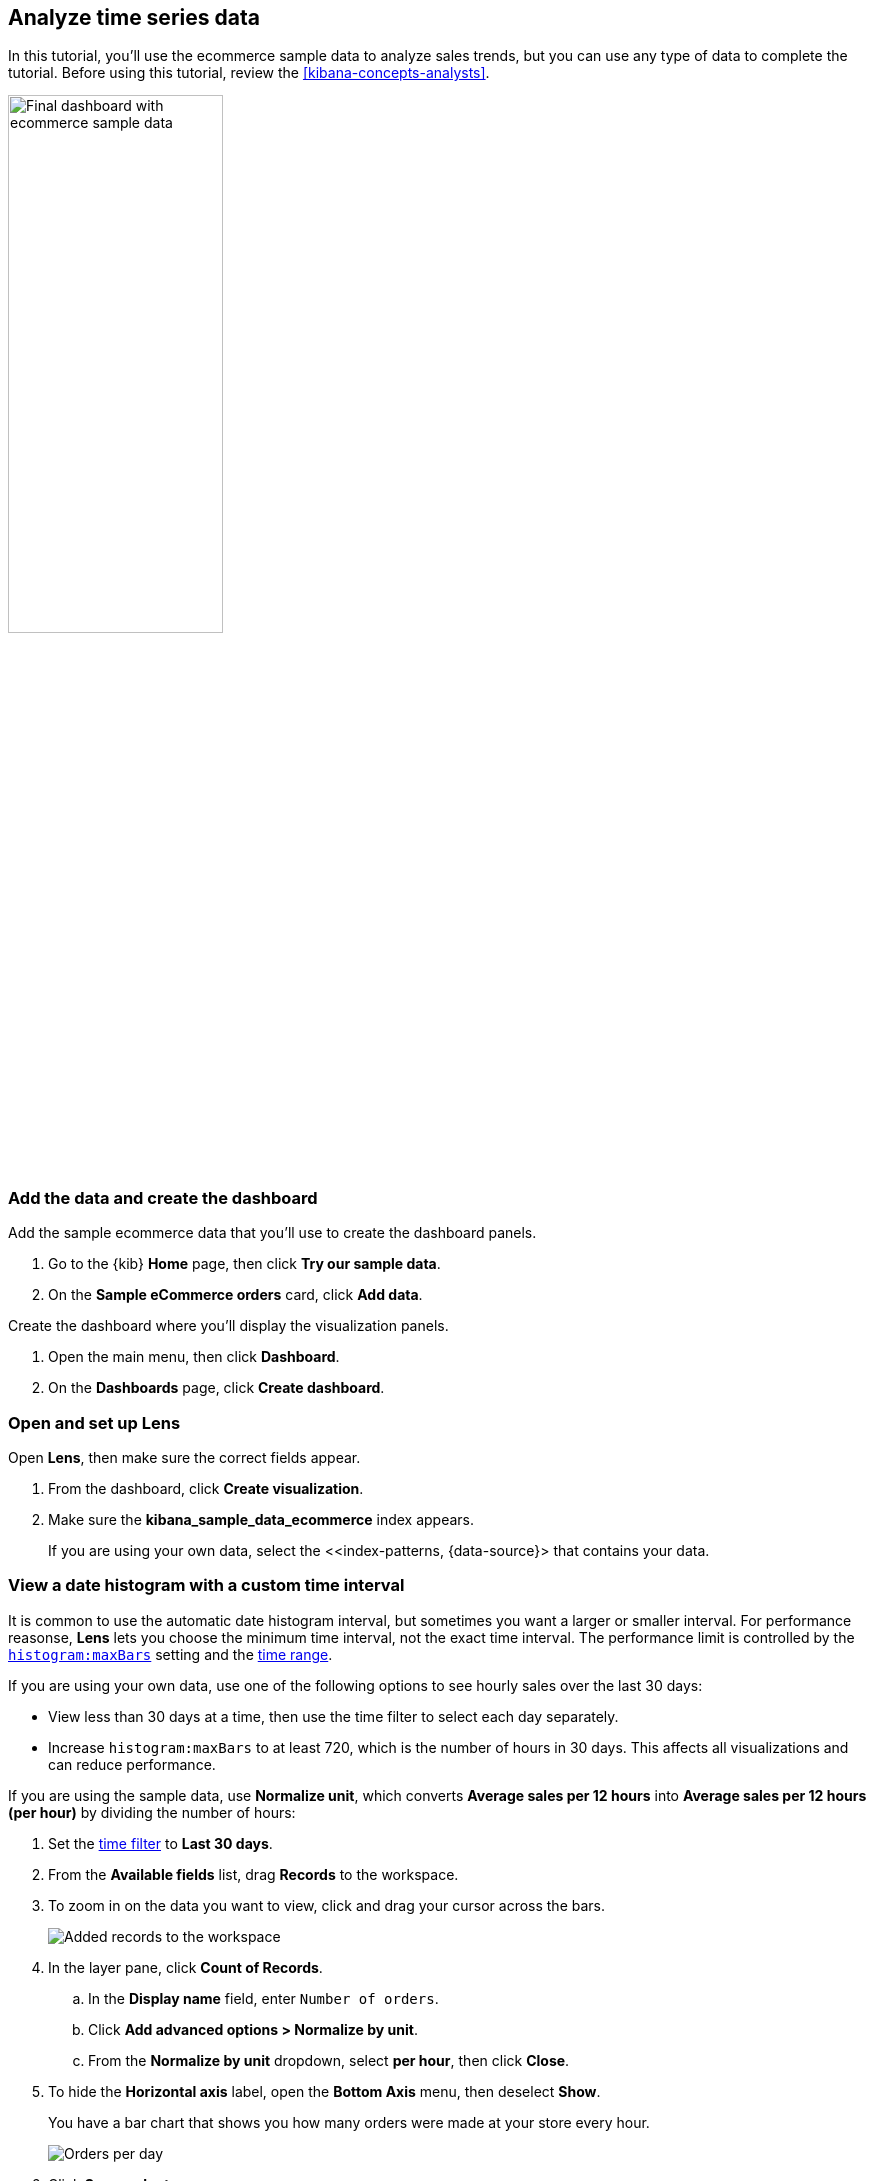 [[create-a-dashboard-of-panels-with-ecommerce-data]]
== Analyze time series data

In this tutorial, you'll use the ecommerce sample data to analyze sales trends, but you can use any type of data to complete the tutorial.
Before using this tutorial, review the <<kibana-concepts-analysts>>.

[role="screenshot"]
image::images/final_time_series_analysis_dashboard.png[Final dashboard with ecommerce sample data, width=50%]

[discrete]
[[add-the-data-and-create-the-dashboard-advanced]]
=== Add the data and create the dashboard

Add the sample ecommerce data that you'll use to create the dashboard panels. 

. Go to the {kib} *Home* page, then click *Try our sample data*.

. On the *Sample eCommerce orders* card, click *Add data*.

Create the dashboard where you'll display the visualization panels.

. Open the main menu, then click *Dashboard*.

. On the *Dashboards* page, click *Create dashboard*.

[float]
[[open-and-set-up-lens-advanced]]
=== Open and set up Lens

Open *Lens*, then make sure the correct fields appear.

. From the dashboard, click *Create visualization*.

. Make sure the *kibana_sample_data_ecommerce* index appears.
+
If you are using your own data, select the <<index-patterns, {data-source}> that contains your data.

[discrete]
[[custom-time-interval]]
=== View a date histogram with a custom time interval

It is common to use the automatic date histogram interval, but sometimes you want a larger or smaller
interval. For performance reasonse, *Lens* lets you choose the minimum time interval, not the exact time interval. The performance limit is controlled by the <<histogram-maxbars, `histogram:maxBars`>> setting and the <<set-time-filter,time range>>. 

If you are using your own data, use one of the following options to see hourly sales over the last 30 days:

* View less than 30 days at a time, then use the time filter to select each day separately.

* Increase `histogram:maxBars` to at least 720, which is the number of hours in 30 days. This affects all visualizations and can reduce performance.

If you are using the sample data, use *Normalize unit*, which converts *Average sales per 12 hours*
into *Average sales per 12 hours (per hour)* by dividing the number of hours:

. Set the <<set-time-filter,time filter>> to *Last 30 days*.

. From the *Available fields* list, drag *Records* to the workspace.

. To zoom in on the data you want to view, click and drag your cursor across the bars. 
+
[role="screenshot"]
image::images/lens_advanced_1_1.png[Added records to the workspace]

. In the layer pane, click *Count of Records*.

.. In the *Display name* field, enter `Number of orders`.

.. Click *Add advanced options > Normalize by unit*. 

.. From the *Normalize by unit* dropdown, select *per hour*, then click *Close*.

. To hide the *Horizontal axis* label, open the *Bottom Axis* menu, then deselect *Show*.
+
You have a bar chart that shows you how many orders were made at your store every hour.
+
[role="screenshot"]
image::images/lens_advanced_1_2.png[Orders per day]

. Click *Save and return*.

[discrete]
[[add-a-data-layer-advanced]]
=== Monitor multiple series

It is often required to monitor multiple series within a time interval. These series can have similar configurations with minor differences.
*Lens* copies a function when you drag it to the *Drop a field or click to add* field within the same group.

To quickly create many copies of a percentile metric that shows distribution of price over time:

. On the dashboard, click *Create visualization*.

. Open the *Chart Type* dropdown, then select *Line*.

. From the *Available fields* list, drag *products.price* to the workspace.

Create the 95th percentile.

. In the layer pane, click *Median of products.price*.

. Click the *Percentile* function.

. In the *Display name* field, enter `95th`, then click *Close*.

To create the 90th percentile, duplicate the `95th` percentile.

. Drag the *95th* field to the *Drop a field or click to add* field in the *Vertical axis* group.
+
[role="screenshot"]
image::images/lens_advanced_2_2.gif[Easily duplicate the items with drag and drop]

. Click *95th [1]*, then enter `90` in the *Percentile* field.

. In the *Display name* field enter `90th`, then click *Close*.

. Repeat the duplication steps to create the `50th` and `10th` percentiles.

. Open the *Left Axis* menu, then enter `Percentiles for product prices` in the *Axis name* field.
+
You have a line chart that shows you the price distribution of products sold over time.
+
[role="screenshot"]
image::images/lens_advanced_2_3.png[Percentiles for product prices chart]

. Click *Save and return*.

[discrete]
[[add-a-data-layer]]
==== Add multiple chart types or index patterns

To overlay visualization types or index patterns, add layers. When you create layered charts, match the data on the horizontal axis so that it uses the same scale. 

. On the dashboard, click *Create visualization*.

. From the *Available fields* list, drag *products.price* to the workspace.

. In the layer pane, click *Median of products.price*.

.. Click the *Average* function.

.. In the *Display name* field, enter `Average of prices`, then click *Close*.

. Open the *Chart Type* dropdown, then select *Area*.

Create a new layer to overlay with custom traffic.

. In the layer pane, click *+*.

. From the *Available fields* list, drag *customer_id* to the *Vertical Axis* field in the second layer.

. In the second layer, click *Unique count of customer_id*.

.. In the *Display name* field, enter `Unique customers`.

.. In the *Series color* field, enter *#D36086*.

.. Click *Right* for the *Axis side*, then click *Close*.

. From the *Available fields* list, drag *order_date* to the *Horizontal Axis* field in the second layer.

. In the second layer pane, open the *Chart type* menu, then click the line chart.
+
[role="screenshot"]
image::images/lens_advanced_3_2.png[Change layer type]

. Open the *Legend* menu, then select the arrow that points up.

. Click *Save and return*.

[discrete]
[[percentage-stacked-area]]
=== Compare the change in percentage over time

By default, *Lens* shows *date histograms* using a stacked chart visualization, which helps understand how distinct sets of documents perform over time. Sometimes it is useful to understand how the distributions of these sets change over time.
Combine *filters* and *date histogram* functions to see the change over time in specific
sets of documents. To view this as a percentage, use a *Stacked percentage* bar or area chart.

. On the dashboard, click *Create visualization*.

. From the *Available fields* list, drag *Records* to the workspace.

. Open the *Chart type* dropdown, then select *Area percentage*.

For each category type, create a filter. 

. In the layer pane, click the *Drop a field or click to add* field for *Break down by*.

. Click the *Filters* function.

. Click *All records*, enter the following, then press Return:

* *KQL* &mdash; `category.keyword : *Clothing`

* *Label* &mdash; `Clothing`

. Click *Add a filter*, enter the following, then press Return:

* *KQL* &mdash; `category.keyword : *Shoes`

* *Label* &mdash; `Shoes`

. Click *Add a filter*, enter the following, then press Return:

* *KQL* &mdash; `category.keyword : *Accessories`

* *Label* &mdash; `Accessories`

. Click *Close*.

. Open the *Legend* menu, then select the arrow that points up.
+
[role="screenshot"]
image::images/lens_advanced_4_1.png[Prices share by category]

. Click *Save and return*.

[discrete]
[[view-the-cumulative-number-of-products-sold-on-weekends]]
=== View the cumulative number of products sold on weekends

To determine the number of orders made only on Saturday and Sunday, create an area chart, then add it to the dashboard.

. On the dashboard, click *Create visualization*.

. Open the *Chart Type* dropdown, then select *Area*.

Configure the cumulative sum of the store orders.

. From the *Available fields* list, drag *Records* to the workspace.

. In the layer pane, click *Count of Records*.

. Click the *Cumulative sum* function.

. In the *Display name* field, enter `Cumulative orders during weekend days`, then click *Close*.

Filter the results to display the data for only Saturday and Sunday.

. In the layer pane, click the *Drop a field or click to add* field for *Break down by*. 

. Click the *Filters* function.

. Click *All records*, enter the following, then press Return:

* *KQL* &mdash; `day_of_week : "Saturday" or day_of_week : "Sunday"`

* *Label* &mdash; `Saturday and Sunday`
+
The <<kuery-query,KQL filter>> displays all documents where `day_of_week` matches `Saturday` or `Sunday`.

. Open the *Legend* menu, then click *Hide*.
+
[role="screenshot"]
image::images/lens_advanced_5_2.png[Line chart with cumulative sum of orders made on the weekend]

. Click *Save and return*.

[discrete]
[[compare-time-ranges]]
=== Compare time ranges

*Lens* allows you to compare the selected time range with historical data using the *Time shift* option. 

If multiple time shifts are used in a single chart, a multiple of the date histogram interval should be chosen, or the data points might not line up and gaps can appear.
For example, if a daily interval is used, shifting one series by *36h*, and another by *1d* is not recommended. You can reduce the interval to *12h*, or create two separate charts.

To compare current sales numbers with sales from a week ago, follow these steps: 

. On the dashboard, click *Create visualization*.

. Open the *Chart Type* dropdown, then select *Line*.

. From the *Available fields* list, drag *Records* to the workspace.

. In the layer pane, drag *Count of Records* to the *Drop a field or click to add* field in the *Vertical axis* group.

To create a week-over-week comparison, shift the second *Count of Records* by one week.

. In the layer pane, click *Count of Records [1]*.

. Open the *Add advanced options* dropdown, then select *Time shift*.

. Click *1 week ago*.
+
To define custom time shifts, enter the time value, the time increment, then press Enter. For example, to use a one week time shift, enter *1w*.
+
[role="screenshot"]
image::images/lens_time_shift.png[Line chart with week-over-week sales comparison]

. Click *Save and return*.

[float]
[[compare-time-as-percent]]
==== Compare time ranges as a percent change

To view the percent change in sales between the current time and the previous week, create a *Formula*.

. On the dashboard, click *Create visualization*.

. From the *Available fields* list, drag *Records* to the workspace.

. In the layer pane, click *Count of Records*.

.. Click *Formula*, then enter `count() / count(shift='1w') - 1`.

.. Open the *Value format* dropdown, select *Percent*, then enter `0` in the *D*ecimals* field.

.. In the *Display name* field, enter `Percent change`, then click *Close*.
+
[role="screenshot"]
image::images/lens_percent_chage.png[Bar chart with percent change in sales between the current time and the previous week]

. Click *Save and return*.

[discrete]
[[view-customers-over-time-by-continents]]
=== Create a table of customers by category over time

Tables are useful when you want to display the actual field values.
You can build a date histogram table, and group the customer count metric by category, such as the continent registered in user accounts.

In *Lens* you can split the metric in a table leveraging the *Columns* field, where each data value from the aggregation is used as column of the table and the relative metric value is shown.

. On the dashboard, click *Create visualization*.

. Open the *Chart Type* dropdown, then click *Table*.

. From the *Available fields* list, drag *customer_id* to the *Metrics* field in the layer pane.

. In the layer pane, click *Unique count of customer_id*.

. In the *Display name* field, enter `Customers`, then click *Close*.

. From the *Available fields* list, drag *order_date* to the *Rows* field in the layer pane.

. In the layer pane, click the *order_date*.

.. Select *Customize time interval*.

.. Change the *Minimum interval* to *1 days*.

.. In the *Display name* field, enter `Sale`, then click *Close*.

Add columns for each continent.

. From the *Available fields* list, drag *geoip.continent_name* to the *Columns* field in the layer pane.
+
[role="screenshot"]
image::images/lens_table_over_time.png[Date histogram table with groups for the customer count metric]

. Click *Save and return*.

[discrete]
=== Save the dashboard

Now that you have a complete overview of your ecommerce sales data, save the dashboard.

. In the toolbar, click *Save*.

. On the *Save dashboard* window, enter `Ecommerce sales`, then click *Save*.

. Select *Store time with dashboard*.

. Click *Save*.
